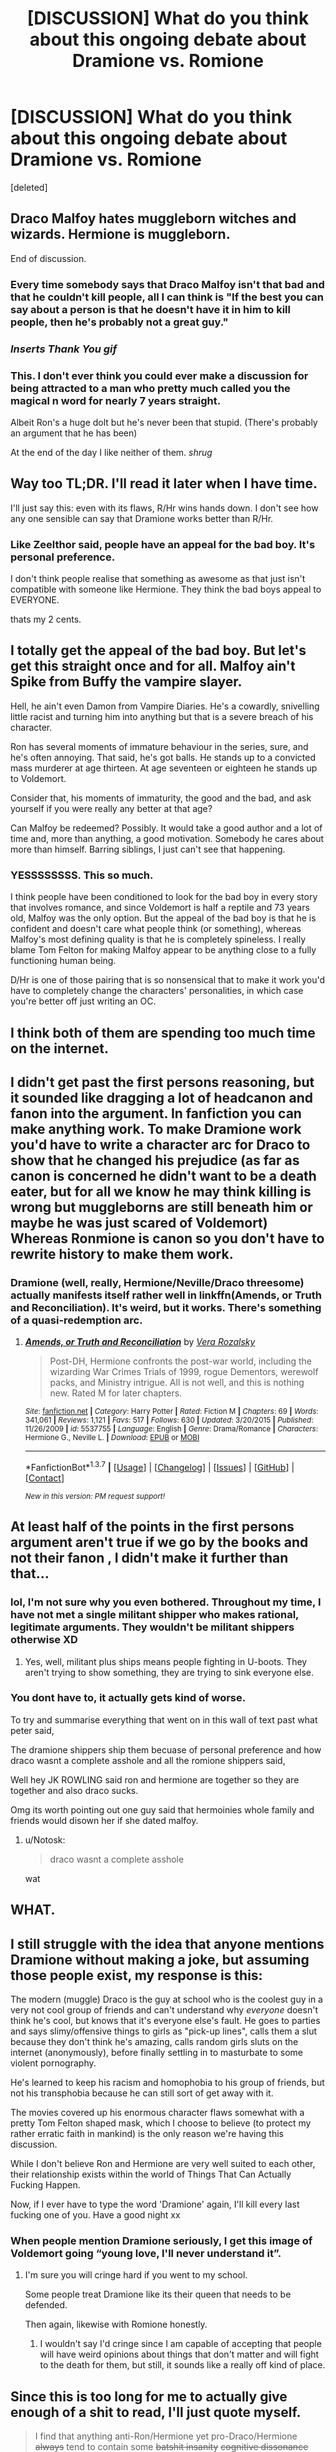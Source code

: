 #+TITLE: [DISCUSSION] What do you think about this ongoing debate about Dramione vs. Romione

* [DISCUSSION] What do you think about this ongoing debate about Dramione vs. Romione
:PROPERTIES:
:Score: 0
:DateUnix: 1459767858.0
:DateShort: 2016-Apr-04
:FlairText: Discussion
:END:
[deleted]


** Draco Malfoy hates muggleborn witches and wizards. Hermione is muggleborn.

End of discussion.
:PROPERTIES:
:Author: UndeadBBQ
:Score: 28
:DateUnix: 1459772217.0
:DateShort: 2016-Apr-04
:END:

*** Every time somebody says that Draco Malfoy isn't that bad and that he couldn't kill people, all I can think is "If the best you can say about a person is that he doesn't have it in him to kill people, then he's probably not a great guy."
:PROPERTIES:
:Author: RealityWanderer
:Score: 7
:DateUnix: 1459786833.0
:DateShort: 2016-Apr-04
:END:


*** /Inserts Thank You gif/
:PROPERTIES:
:Author: M-Cheese
:Score: 5
:DateUnix: 1459775913.0
:DateShort: 2016-Apr-04
:END:


*** This. I don't ever think you could ever make a discussion for being attracted to a man who pretty much called you the magical n word for nearly 7 years straight.

Albeit Ron's a huge dolt but he's never been that stupid. (There's probably an argument that he has been)

At the end of the day I like neither of them. /shrug/
:PROPERTIES:
:Author: scoops__
:Score: 4
:DateUnix: 1459773179.0
:DateShort: 2016-Apr-04
:END:


** Way too TL;DR. I'll read it later when I have time.

I'll just say this: even with its flaws, R/Hr wins hands down. I don't see how any one sensible can say that Dramione works better than R/Hr.
:PROPERTIES:
:Author: stefvh
:Score: 12
:DateUnix: 1459773895.0
:DateShort: 2016-Apr-04
:END:

*** Like Zeelthor said, people have an appeal for the bad boy. It's personal preference.

I don't think people realise that something as awesome as that just isn't compatible with someone like Hermione. They think the bad boys appeal to EVERYONE.

thats my 2 cents.
:PROPERTIES:
:Author: Jencarna
:Score: 1
:DateUnix: 1459932405.0
:DateShort: 2016-Apr-06
:END:


** I totally get the appeal of the bad boy. But let's get this straight once and for all. Malfoy ain't Spike from Buffy the vampire slayer.

Hell, he ain't even Damon from Vampire Diaries. He's a cowardly, snivelling little racist and turning him into anything but that is a severe breach of his character.

Ron has several moments of immature behaviour in the series, sure, and he's often annoying. That said, he's got balls. He stands up to a convicted mass murderer at age thirteen. At age seventeen or eighteen he stands up to Voldemort.

Consider that, his moments of immaturity, the good and the bad, and ask yourself if you were really any better at that age?

Can Malfoy be redeemed? Possibly. It would take a good author and a lot of time and, more than anything, a good motivation. Somebody he cares about more than himself. Barring siblings, I just can't see that happening.
:PROPERTIES:
:Author: Zeelthor
:Score: 12
:DateUnix: 1459784448.0
:DateShort: 2016-Apr-04
:END:

*** YESSSSSSSS. This so much.

I think people have been conditioned to look for the bad boy in every story that involves romance, and since Voldemort is half a reptile and 73 years old, Malfoy was the only option. But the appeal of the bad boy is that he is confident and doesn't care what people think (or something), whereas Malfoy's most defining quality is that he is completely spineless. I really blame Tom Felton for making Malfoy appear to be anything close to a fully functioning human being.

D/Hr is one of those pairing that is so nonsensical that to make it work you'd have to completely change the characters' personalities, in which case you're better off just writing an OC.
:PROPERTIES:
:Author: maxxie10
:Score: 2
:DateUnix: 1459836899.0
:DateShort: 2016-Apr-05
:END:


** I think both of them are spending too much time on the internet.
:PROPERTIES:
:Author: OctopusSquid
:Score: 8
:DateUnix: 1459770072.0
:DateShort: 2016-Apr-04
:END:


** I didn't get past the first persons reasoning, but it sounded like dragging a lot of headcanon and fanon into the argument. In fanfiction you can make anything work. To make Dramione work you'd have to write a character arc for Draco to show that he changed his prejudice (as far as canon is concerned he didn't want to be a death eater, but for all we know he may think killing is wrong but muggleborns are still beneath him or maybe he was just scared of Voldemort) Whereas Ronmione is canon so you don't have to rewrite history to make them work.
:PROPERTIES:
:Author: chatterchick
:Score: 9
:DateUnix: 1459775353.0
:DateShort: 2016-Apr-04
:END:

*** Dramione (well, really, Hermione/Neville/Draco threesome) actually manifests itself rather well in linkffn(Amends, or Truth and Reconciliation). It's weird, but it works. There's something of a quasi-redemption arc.
:PROPERTIES:
:Author: Karinta
:Score: 1
:DateUnix: 1459828662.0
:DateShort: 2016-Apr-05
:END:

**** [[http://www.fanfiction.net/s/5537755/1/][*/Amends, or Truth and Reconciliation/*]] by [[https://www.fanfiction.net/u/1994264/Vera-Rozalsky][/Vera Rozalsky/]]

#+begin_quote
  Post-DH, Hermione confronts the post-war world, including the wizarding War Crimes Trials of 1999, rogue Dementors, werewolf packs, and Ministry intrigue. All is not well, and this is nothing new. Rated M for later chapters.
#+end_quote

^{/Site/: [[http://www.fanfiction.net/][fanfiction.net]] *|* /Category/: Harry Potter *|* /Rated/: Fiction M *|* /Chapters/: 69 *|* /Words/: 341,061 *|* /Reviews/: 1,121 *|* /Favs/: 517 *|* /Follows/: 630 *|* /Updated/: 3/20/2015 *|* /Published/: 11/26/2009 *|* /id/: 5537755 *|* /Language/: English *|* /Genre/: Drama/Romance *|* /Characters/: Hermione G., Neville L. *|* /Download/: [[http://www.p0ody-files.com/ff_to_ebook/ffn-bot/index.php?id=5537755&source=ff&filetype=epub][EPUB]] or [[http://www.p0ody-files.com/ff_to_ebook/ffn-bot/index.php?id=5537755&source=ff&filetype=mobi][MOBI]]}

--------------

*FanfictionBot*^{1.3.7} *|* [[[https://github.com/tusing/reddit-ffn-bot/wiki/Usage][Usage]]] | [[[https://github.com/tusing/reddit-ffn-bot/wiki/Changelog][Changelog]]] | [[[https://github.com/tusing/reddit-ffn-bot/issues/][Issues]]] | [[[https://github.com/tusing/reddit-ffn-bot/][GitHub]]] | [[[https://www.reddit.com/message/compose?to=%2Fu%2Ftusing][Contact]]]

^{/New in this version: PM request support!/}
:PROPERTIES:
:Author: FanfictionBot
:Score: 1
:DateUnix: 1459828693.0
:DateShort: 2016-Apr-05
:END:


** At least half of the points in the first persons argument aren't true if we go by the books and not their fanon , I didn't make it further than that...
:PROPERTIES:
:Score: 7
:DateUnix: 1459772360.0
:DateShort: 2016-Apr-04
:END:

*** lol, I'm not sure why you even bothered. Throughout my time, I have not met a single militant shipper who makes rational, legitimate arguments. They wouldn't be militant shippers otherwise XD
:PROPERTIES:
:Author: M-Cheese
:Score: 6
:DateUnix: 1459775805.0
:DateShort: 2016-Apr-04
:END:

**** Yes, well, militant plus ships means people fighting in U-boots. They aren't trying to show something, they are trying to sink everyone else.
:PROPERTIES:
:Author: Kazeto
:Score: 3
:DateUnix: 1459803485.0
:DateShort: 2016-Apr-05
:END:


*** You dont have to, it actually gets kind of worse.

To try and summarise everything that went on in this wall of text past what peter said,

The dramione shippers ship them becuase of personal preference and how draco wasnt a complete asshole and all the romione shippers said,

Well hey JK ROWLING said ron and hermione are together so they are together and also draco sucks.

Omg its worth pointing out one guy said that hermoinies whole family and friends would disown her if she dated malfoy.
:PROPERTIES:
:Author: Jencarna
:Score: 1
:DateUnix: 1459773003.0
:DateShort: 2016-Apr-04
:END:

**** u/Notosk:
#+begin_quote
  draco wasnt a complete asshole
#+end_quote

wat
:PROPERTIES:
:Author: Notosk
:Score: 2
:DateUnix: 1459839368.0
:DateShort: 2016-Apr-05
:END:


** WHAT.
:PROPERTIES:
:Author: Lord_Anarchy
:Score: 4
:DateUnix: 1459775159.0
:DateShort: 2016-Apr-04
:END:


** I still struggle with the idea that anyone mentions Dramione without making a joke, but assuming those people exist, my response is this:

The modern (muggle) Draco is the guy at school who is the coolest guy in a very not cool group of friends and can't understand why /everyone/ doesn't think he's cool, but knows that it's everyone else's fault. He goes to parties and says slimy/offensive things to girls as "pick-up lines", calls them a slut because they don't think he's amazing, calls random girls sluts on the internet (anonymously), before finally settling in to masturbate to some violent pornography.

He's learned to keep his racism and homophobia to his group of friends, but not his transphobia because he can still sort of get away with it.

The movies covered up his enormous character flaws somewhat with a pretty Tom Felton shaped mask, which I choose to believe (to protect my rather erratic faith in mankind) is the only reason we're having this discussion.

While I don't believe Ron and Hermione are very well suited to each other, their relationship exists within the world of Things That Can Actually Fucking Happen.

Now, if I ever have to type the word 'Dramione' again, I'll kill every last fucking one of you. Have a good night xx
:PROPERTIES:
:Author: maxxie10
:Score: 5
:DateUnix: 1459777360.0
:DateShort: 2016-Apr-04
:END:

*** When people mention Dramione seriously, I get this image of Voldemort going “young love, I'll never understand it”.
:PROPERTIES:
:Author: Kazeto
:Score: 2
:DateUnix: 1459887012.0
:DateShort: 2016-Apr-06
:END:

**** I'm sure you will cringe hard if you went to my school.

Some people treat Dramione like its their queen that needs to be defended.

Then again, likewise with Romione honestly.
:PROPERTIES:
:Author: Jencarna
:Score: 0
:DateUnix: 1459932523.0
:DateShort: 2016-Apr-06
:END:

***** I wouldn't say I'd cringe since I am capable of accepting that people will have weird opinions about things that don't matter and will fight to the death for them, but still, it sounds like a really off kind of place.
:PROPERTIES:
:Author: Kazeto
:Score: 1
:DateUnix: 1459933479.0
:DateShort: 2016-Apr-06
:END:


** Since this is too long for me to actually give enough of a shit to read, I'll just quote myself.

#+begin_quote
  I find that anything anti-Ron/Hermione yet pro-Draco/Hermione +always+ tend to contain some +batshit insanity+ +cognitive dissonance+ odd thinking.
#+end_quote
:PROPERTIES:
:Author: yarglethatblargle
:Score: 3
:DateUnix: 1459797098.0
:DateShort: 2016-Apr-04
:END:


** While I don't prefer R/Hr, it's plausible and I can see it happening. Can't say the same for D/Hr. The problem with D/Hr is that, in order for the pairing to work, you have to 1) significantly distort Hermione's canon personality to fit Malfoy's, 2) significantly distort Draco's canon personality to fit Hermione's, or 3) do both. All three cases result in bad writing that is not consistent with the canon characterizations.
:PROPERTIES:
:Author: M-Cheese
:Score: 8
:DateUnix: 1459775633.0
:DateShort: 2016-Apr-04
:END:

*** Given enough time and separation, I think one /could/ write a good D/Hr fic that explored the flaws in the pairing while still sort of making it work.
:PROPERTIES:
:Author: Karinta
:Score: 1
:DateUnix: 1459828717.0
:DateShort: 2016-Apr-05
:END:

**** I suppose one /could/ do it, it's just I haven't seen it done yet. The problem with these stories are that they're so focused on making the romance work, that the plot progression suffers. And without a strong plot, the story simply would not be enjoyable to read.
:PROPERTIES:
:Author: M-Cheese
:Score: 2
:DateUnix: 1459856485.0
:DateShort: 2016-Apr-05
:END:


** Didn't read all of it, so for the sake of saving time, I'm going to assume that the Dramione shipper is a cancerous 14 year old fangirl.
:PROPERTIES:
:Author: Englishhedgehog13
:Score: 5
:DateUnix: 1459774540.0
:DateShort: 2016-Apr-04
:END:

*** That's a bit much dont you think. Don't know why people add cancerous to their insults nowadays.

Assuming by cancerous you mean annoying, in that case she's not. He simply thinks her version of a good boyfriend is compatible with everybody, in my opinion. Could be wrong though.
:PROPERTIES:
:Author: Jencarna
:Score: 1
:DateUnix: 1459932797.0
:DateShort: 2016-Apr-06
:END:


** Holy wall of text batman.

I'll read this in the morning.
:PROPERTIES:
:Author: Averant
:Score: 5
:DateUnix: 1459768762.0
:DateShort: 2016-Apr-04
:END:


** In order to make Draco/Hermione work, you have to change either or both characters drastically. That can be done with a good plot, of course.

Ron/Hermione works without such changes.
:PROPERTIES:
:Author: Starfox5
:Score: 5
:DateUnix: 1459776398.0
:DateShort: 2016-Apr-04
:END:


** There's a debate?
:PROPERTIES:
:Author: MagicMistoffelees
:Score: 2
:DateUnix: 1459779458.0
:DateShort: 2016-Apr-04
:END:

*** We debate about the dumbest of things. It's kind of fun.

I'm actually being held on trial by the 'The Court of the Ministry of Magic' or something along those lines for my love of Belatrix Lestrange if that wasn't suprising enough for you.
:PROPERTIES:
:Author: Jencarna
:Score: 0
:DateUnix: 1459932877.0
:DateShort: 2016-Apr-06
:END:


** Look, I'm not a huge fan of R/Hr, but at least it's plausible. D/Hr, on the other hand, is on a whole other level of retarded. They hate each other's guts, full stop, and no amount of "Draco in Leather Pants"ing can fix that. It's fine if that's your thing in fanfiction, but don't try bringing it into canon because it's as likely to happen as Bellatrix suddenly declaring undying love for Harry.

To have an argument that long over which one of these pairings makes more sense is stupid.
:PROPERTIES:
:Author: Zeitgeist84
:Score: 3
:DateUnix: 1459781119.0
:DateShort: 2016-Apr-04
:END:

*** Everyone has their own beliefs, the point of an argument is to come to a conclusion about opposing beliefs.

At least these arguments are an attempt of sorting out those people who love Dramionie.
:PROPERTIES:
:Author: Jencarna
:Score: 1
:DateUnix: 1459933004.0
:DateShort: 2016-Apr-06
:END:


** I would have probably read the entire thing if your circle of friends also included a Harry/Hermione and Snape/Hermione shipper, then you'd have a perfect shitstorm.
:PROPERTIES:
:Author: zsmg
:Score: 2
:DateUnix: 1459788663.0
:DateShort: 2016-Apr-04
:END:


** tl;dr: “No, you. And me no rite proply.”

Basically, I don't care. Make a pairing work in the story by making it happen without forcing it and I'll read it. Force a pairing and I'll think you have issues. This applies to any and every pairing, some are simply harder to make happen naturally.
:PROPERTIES:
:Author: Kazeto
:Score: 1
:DateUnix: 1459803422.0
:DateShort: 2016-Apr-05
:END:


** UPDATED SO EACH ARGUMENT IS A TL;DR.

Ask me for the full reply.
:PROPERTIES:
:Author: Jencarna
:Score: 1
:DateUnix: 1459931560.0
:DateShort: 2016-Apr-06
:END:


** I skimmed through, ship arguments are as pointless as arguments over religion very few people are gonna change their opinion based on what you say.

One thing I do want to say though is the crux of the majority of these debates always comes down to "DRACO WOULD HAVE CHANGED AS HE GOT OLDER" and "RON IS A STUPID IMMATURE BOY" as if it's less likely that Ron would mature than Draco just dropping long rooted prejudices.
:PROPERTIES:
:Score: 1
:DateUnix: 1459778032.0
:DateShort: 2016-Apr-04
:END:

*** Ironically, I was initally pro-dramionie, but I now think Ron and Hermione would be more compatible after the debate and some thought.

As for very few people changing their opinion for what you say, part of that comes from the fact most people online will just mock you for being retarded based on your beliefs. Just look at some of the comments here. Nobody likes to be called a retard or something, and we definitely don't want to be proved wrong by that rude person.

I think if people weren't so derogatory when having debates, then debates would actually be more successful, I'm living proof of this. However some people will just stick to what they believe no matter what.
:PROPERTIES:
:Author: Jencarna
:Score: 1
:DateUnix: 1459933522.0
:DateShort: 2016-Apr-06
:END:


** After each response, I'm very interested in the fact that the majority of people here think Hermione and Draco are probably one of the most stupid things you have ever heard.

I personally believe being in a relationship with Draco would be pretty cool, But I don't think Draco and Hermione are compatible at all, and Hermione is better off with a sweet guy like Ron.

Thanks for replying everyone, I've learned quite a bit.
:PROPERTIES:
:Author: Jencarna
:Score: 0
:DateUnix: 1459932193.0
:DateShort: 2016-Apr-06
:END:


** How do you make things bold lol.
:PROPERTIES:
:Author: Jencarna
:Score: 0
:DateUnix: 1459768268.0
:DateShort: 2016-Apr-04
:END:

*** Ctrl+B or put the things you want to make bold in between four stars like this: **BOLD**
:PROPERTIES:
:Author: BigFatNo
:Score: 2
:DateUnix: 1459803308.0
:DateShort: 2016-Apr-05
:END:

**** The CTRL+B doesnt work for me

*but this does ??*
:PROPERTIES:
:Author: Jencarna
:Score: 1
:DateUnix: 1459928436.0
:DateShort: 2016-Apr-06
:END:
